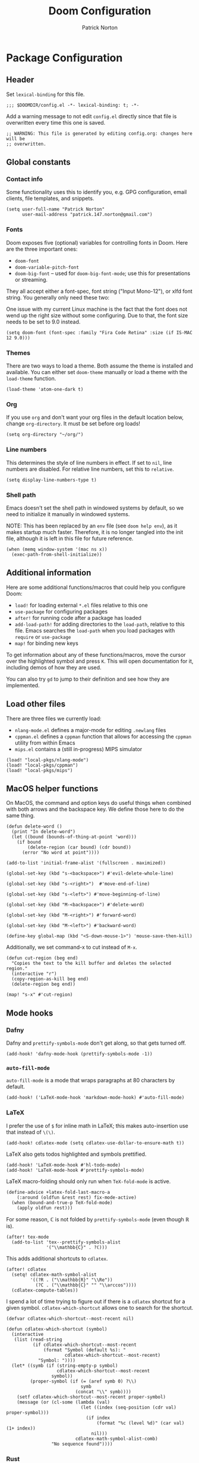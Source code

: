 #+title: Doom Configuration
#+author: Patrick Norton
#+email: patrick.147.norton@gmail.com

* Package Configuration

** Header

Set =lexical-binding= for this file.

#+begin_src elisp
;;; $DOOMDIR/config.el -*- lexical-binding: t; -*-
#+end_src

Add a warning message to not edit =config.el= directly since that file is
overwritten every time this one is saved.

#+begin_src elisp
;; WARNING: This file is generated by editing config.org: changes here will be
;; overwritten.
#+end_src

** Global constants

*** Contact info

Some functionality uses this to identify you, e.g. GPG configuration, email
clients, file templates, and snippets.

#+begin_src elisp
(setq user-full-name "Patrick Norton"
      user-mail-address "patrick.147.norton@gmail.com")
#+end_src

*** Fonts

Doom exposes five (optional) variables for controlling fonts in Doom. Here are
the three important ones:

- =doom-font=
- =doom-variable-pitch-font=
- =doom-big-font= -- used for =doom-big-font-mode=; use this for presentations
  or streaming.

They all accept either a font-spec, font string ("Input Mono-12"), or xlfd font
string. You generally only need these two:

One issue with my current Linux machine is the fact that the font does not wend
up the right size without some configuring. Due to that, the font size needs to
be set to 9.0 instead.

#+begin_src elisp
(setq doom-font (font-spec :family "Fira Code Retina" :size (if IS-MAC 12 9.0)))
#+end_src

*** Themes

There are two ways to load a theme. Both assume the theme is installed and
available. You can either set =doom-theme= manually or load a theme with the
=load-theme= function.

#+begin_src elisp
(load-theme 'atom-one-dark t)
#+end_src

*** Org

If you use =org= and don't want your org files in the default location below,
change =org-directory=. It must be set before org loads!

#+begin_src elisp
(setq org-directory "~/org/")
#+end_src

*** Line numbers

This determines the style of line numbers in effect. If set to =nil=, line
numbers are disabled. For relative line numbers, set this to =relative=.

#+begin_src elisp
(setq display-line-numbers-type t)
#+end_src

*** Shell path

Emacs doesn't set the shell path in windowed systems by default, so we need to
initialize it manually in windowed systems.

NOTE: This has been replaced by an =env= file (see =doom help env=), as it makes
startup much faster. Therefore, it is no longer tangled into the init file,
although it is left in this file for future reference.

#+begin_src elisp :tangle no
(when (memq window-system '(mac ns x))
  (exec-path-from-shell-initialize))
#+end_src

** Additional information

Here are some additional functions/macros that could help you configure Doom:

- =load!= for loading external =*.el= files relative to this one
- =use-package= for configuring packages
- =after!= for running code after a package has loaded
- =add-load-path!= for adding directories to the =load-path=, relative to
  this file. Emacs searches the =load-path= when you load packages with
  =require= or =use-package=
- =map!= for binding new keys

To get information about any of these functions/macros, move the cursor over the
highlighted symbol and press =K=. This will open documentation for it, including
demos of how they are used.

You can also try =gd= to jump to their definition and see how they are
implemented.

** Load other files

There are three files we currently load:

- =nlang-mode.el= defines a major-mode for editing =.newlang= files
- =cppman.el= defines a =cppman= function that allows for accessing the =cppman=
  utility from within Emacs
- =mips.el= contains a (still in-progress) MIPS simulator

#+begin_src elisp
(load! "local-pkgs/nlang-mode")
(load! "local-pkgs/cppman")
(load! "local-pkgs/mips")
#+end_src

** MacOS helper functions

On MacOS, the command and option keys do useful things when combined with both
arrows and the backspace key. We define those here to do the same thing.

#+begin_src elisp
(defun delete-word ()
  (print "In delete-word")
  (let ((bound (bounds-of-thing-at-point 'word)))
    (if bound
        (delete-region (car bound) (cdr bound))
      (error "No word at point"))))

(add-to-list 'initial-frame-alist '(fullscreen . maximized))

(global-set-key (kbd "s-<backspace>") #'evil-delete-whole-line)

(global-set-key (kbd "s-<right>")  #'move-end-of-line)

(global-set-key (kbd "s-<left>") #'move-beginning-of-line)

(global-set-key (kbd "M-<backspace>") #'delete-word)

(global-set-key (kbd "M-<right>") #'forward-word)

(global-set-key (kbd "M-<left>") #'backward-word)

(define-key global-map (kbd "<S-down-mouse-1>") 'mouse-save-then-kill)
#+end_src

Additionally, we set command-x to cut instead of =M-x=.

#+begin_src elisp
(defun cut-region (beg end)
  "Copies the text to the kill buffer and deletes the selected region."
  (interactive "r")
  (copy-region-as-kill beg end)
  (delete-region beg end))

(map! "s-x" #'cut-region)
#+end_src

** Mode hooks

*** Dafny

Dafny and =prettify-symbols-mode= don't get along, so that gets turned off.

#+begin_src elisp
(add-hook! 'dafny-mode-hook (prettify-symbols-mode -1))
#+end_src

*** =auto-fill-mode=

=auto-fill-mode= is a mode that wraps paragraphs at 80 characters by default.

#+begin_src elisp
(add-hook! ('LaTeX-mode-hook 'markdown-mode-hook) #'auto-fill-mode)
#+end_src

*** LaTeX

I prefer the use of =$= for inline math in LaTeX; this makes auto-insertion use
that instead of =\(\)=.

#+begin_src elisp
(add-hook! cdlatex-mode (setq cdlatex-use-dollar-to-ensure-math t))
#+end_src

LaTeX also gets todos highlighted and symbols prettified.

#+begin_src elisp
(add-hook! 'LaTeX-mode-hook #'hl-todo-mode)
(add-hook! 'LaTeX-mode-hook #'prettify-symbols-mode)
#+end_src

LaTeX macro-folding should only run when =TeX-fold-mode= is active.

#+begin_src elisp
(define-advice +latex-fold-last-macro-a
    (:around (oldfun &rest rest) fix-mode-active)
  (when (bound-and-true-p TeX-fold-mode)
    (apply oldfun rest)))
#+end_src

For some reason, $\mathbb{C}$ is not folded by =prettify-symbols-mode= (even
though $\mathbb{R}$ is).

#+begin_src elisp
(after! tex-mode
  (add-to-list 'tex--prettify-symbols-alist
               '("\\mathbb{C}" . ?ℂ)))
#+end_src

This adds additional shortcuts to =cdlatex=.

#+begin_src elisp
(after! cdlatex
  (setq! cdlatex-math-symbol-alist
         '((?R . ("\\mathbb{R}" "\\Re"))
           (?C . ("\\mathbb{C}" "" "\\arccos"))))
  (cdlatex-compute-tables))
#+end_src

I spend a lot of time trying to figure out if there is a =cdlatex= shortcut for
a given symbol. =cdlatex-which-shortcut= allows one to search for the shortcut.

#+begin_src elisp
(defvar cdlatex-which-shortcut--most-recent nil)

(defun cdlatex-which-shortcut (symbol)
  (interactive
   (list (read-string
          (if cdlatex-which-shortcut--most-recent
              (format "Symbol (default %s): "
                      cdlatex-which-shortcut--most-recent)
            "Symbol: "))))
  (let* ((symb (if (string-empty-p symbol)
                   cdlatex-which-shortcut--most-recent
                 symbol))
         (proper-symbol (if (= (aref symb 0) ?\\)
                            symb
                          (concat "\\" symb))))
    (setf cdlatex-which-shortcut--most-recent proper-symbol)
    (message (or (cl-some (lambda (val)
                            (let ((index (seq-position (cdr val) proper-symbol)))
                              (if index
                                  (format "%c (level %d)" (car val) (1+ index))
                                nil)))
                          cdlatex-math-symbol-alist-comb)
                 "No sequence found"))))
#+end_src

*** Rust

Rust uses spaces for indenting, and gets rainbow brackets as well.

#+begin_src elisp
(add-hook 'rustic-mode-hook
          (lambda ()
            (setq indent-tabs-mode nil)
            (rainbow-delimiters-mode)))
#+end_src

Rust uses Clippy as a flycheck checker.

#+begin_src elisp
(after! flycheck (cl-pushnew 'rustic-clippy flycheck-checkers))
#+end_src

NOTE: There is a bug in =flycheck-rust-cargo-command-p= stemming from a change
in the format of =cargo list=; see
https://github.com/flycheck/flycheck/issues/1916 (fix supplied by me). When this
fix is merged into Doom, the below code can be removed.

#+begin_src elisp
(after! flycheck
  (define-advice flycheck-rust-cargo-has-command-p
      (:override (command) fix-untrimmed-cargo-list)
    (let ((cargo (funcall flycheck-executable-find "cargo")))
      (cl-some (lambda (x) (string-prefix-p command x))
               (mapcar #'string-trim-left
                       (ignore-errors (process-lines cargo "--list")))))))
#+end_src

We also define a bunch of rust LSP flags to work better.

#+begin_src elisp
(after! lsp-mode
  (setq lsp-rust-analyzer-cargo-watch-command "clippy")
  (setq lsp-rust-clippy-preference "on")
  (setq lsp-rust-analyzer-import-granularity "module")
  (setq lsp-rust-analyzer-proc-macro-enable t)
  (setq lsp-rust-analyzer-experimental-proc-attr-macros t)
  (require 'dap-gdb-lldb))
#+end_src

**** Debugging

This creates a =gdb= debugging template for Rust.

#+begin_src elisp
(after! dap-mode
  (setq dap-default-terminal-kind "integrated")
  (dap-register-debug-template "Rust::GDB Run Configuration"
                               (list :type "gdb"
                                     :request "launch"
                                     :name "GDB::Run"
                                     :gdbpath "rust-gdb"
                                     :target nil
                                     :cwd nil))
  (dap-auto-configure-mode +1))
#+end_src

*** Treemacs

Treemacs has a tendency to disappear before a reload. In order to rectify this,
we define a pre-load visibility and then add hooks on either side of the reload
that set the variable and set Treemacs to match, respectively.

#+begin_src elisp
(defvar pre-reload-treemacs-visibility nil)

(add-hook! 'doom-before-reload-hook
  (setq pre-reload-treemacs-visibility (and (fboundp 'treemacs-current-visibility)
                                            (treemacs-current-visibility))))

(add-hook! 'doom-after-reload-hook
  (when (and (eq pre-reload-treemacs-visibility 'visible)
             (not (eq (treemacs-current-visibility) 'visible)))
    (+treemacs/toggle)))
#+end_src

*** Haskell

Literate Haskell gets visual line wraps.

#+begin_src elisp
(add-hook! 'haskell-literate-mode-hook
  (visual-line-mode t))
#+end_src

Hoogle (Haskell's search engine) uses needs an explicit command set.

#+begin_src elisp
(after! haskell-mode
  (setq! haskell-hoogle-command "hoogle"))
#+end_src

*** Git-gutter

Set =git-gutter= to update every 2 seconds.

#+begin_src elisp
(after! git-gutter (setq git-gutter:update-interval 2))
#+end_src

In Emacs versions less than 28, =git-gutter= sometimes doesn't show up; this is
a patch for that.

#+begin_src elisp
(when (< emacs-major-version 28)
  (after! git-gutter-fringe (set-fringe-mode nil)))
#+end_src

*** Elfeed

I want =elfeed= to auto-update every time I open it (otherwise I'll forget to
refresh it).

#+begin_src elisp
(add-hook! 'elfeed-search-mode-hook #'elfeed-update)
#+end_src

*** Vertico

I don't like history in my sorting, so this changes Vertico to ignore that in
sorting.

#+begin_src elisp
(after! vertico
  (setq! vertico-sort-function #'vertico-sort-length-alpha))
#+end_src
